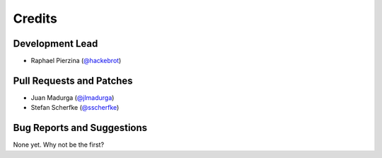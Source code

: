 =======
Credits
=======

Development Lead
----------------

* Raphael Pierzina (`@hackebrot`_)

Pull Requests and Patches
-------------------------

* Juan Madurga (`@jlmadurga`_)
* Stefan Scherfke (`@sscherfke`_)

Bug Reports and Suggestions
---------------------------

None yet. Why not be the first?

.. _`@hackebrot`: https://github.com/hackebrot
.. _`@jlmadurga`: https://github.com/jlmadurga
.. _`@sscherfke`: https://github.com/sscherfke
